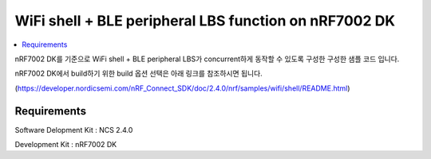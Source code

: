 WiFi shell + BLE peripheral LBS function on nRF7002 DK
##########################

.. contents::
   :local:
   :depth: 2

nRF7002 DK를 기준으로 WiFi shell + BLE peripheral LBS가 concurrent하게 동작할 수 있도록 구성한 구성한 샘플 코드 입니다.

nRF7002 DK에서 build하기 위한 build 옵션 선택은 아래 링크를 참조하시면 됩니다.

(https://developer.nordicsemi.com/nRF_Connect_SDK/doc/2.4.0/nrf/samples/wifi/shell/README.html)


Requirements
************

Software Delopment Kit : NCS 2.4.0

Development Kit : nRF7002 DK




